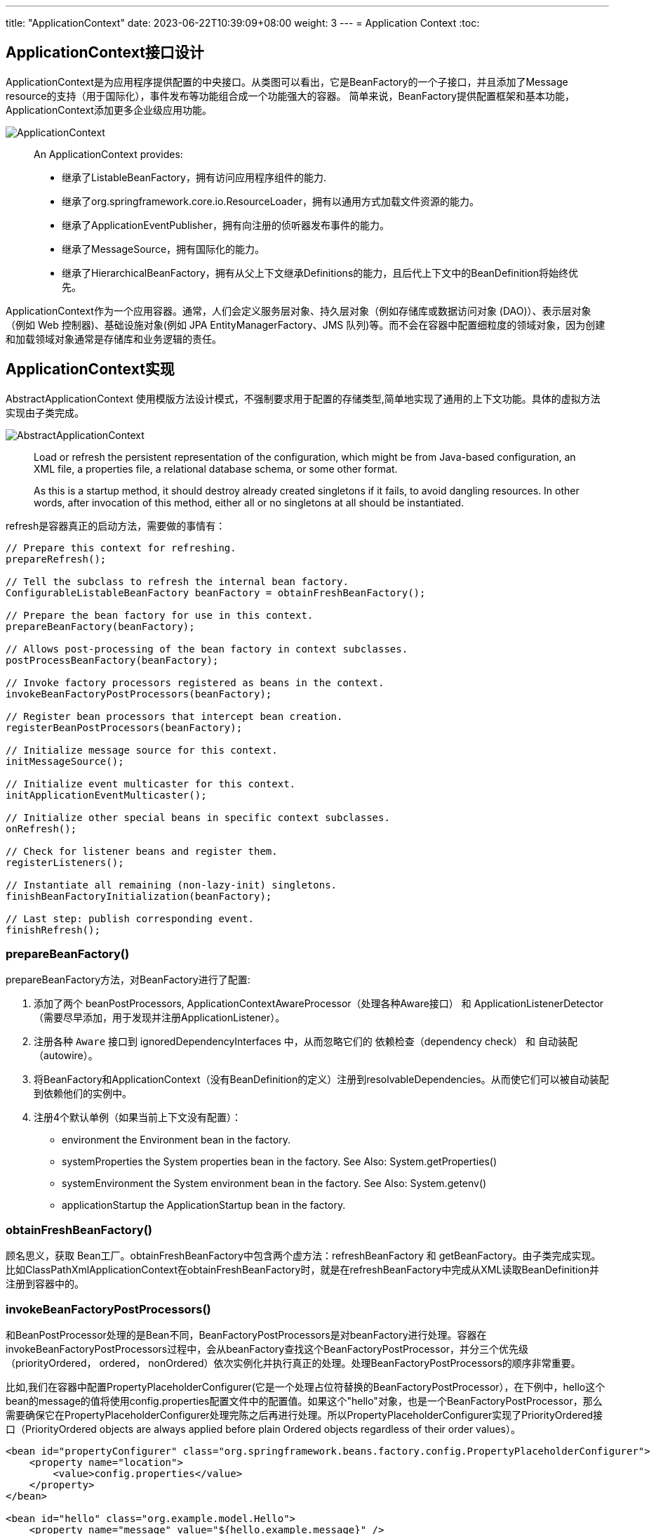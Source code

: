---
title: "ApplicationContext"
date: 2023-06-22T10:39:09+08:00
weight: 3
---
= Application Context
:toc:

== ApplicationContext接口设计
ApplicationContext是为应用程序提供配置的中央接口。从类图可以看出，它是BeanFactory的一个子接口，并且添加了Message resource的支持（用于国际化），事件发布等功能组合成一个功能强大的容器。
简单来说，BeanFactory提供配置框架和基本功能，ApplicationContext添加更多企业级应用功能。

image::ApplicationContext.png[]

> An ApplicationContext provides:
>
> - 继承了ListableBeanFactory，拥有访问应用程序组件的能力.
> - 继承了org.springframework.core.io.ResourceLoader，拥有以通用方式加载文件资源的能力。
> - 继承了ApplicationEventPublisher，拥有向注册的侦听器发布事件的能力。
> - 继承了MessageSource，拥有国际化的能力。
> - 继承了HierarchicalBeanFactory，拥有从父上下文继承Definitions的能力，且后代上下文中的BeanDefinition将始终优先。 

ApplicationContext作为一个应用容器。通常，人们会定义服务层对象、持久层对象（例如存储库或数据访问对象 (DAO)）、表示层对象（例如 Web 控制器)、基础设施对象(例如 JPA EntityManagerFactory、JMS 队列)等。而不会在容器中配置细粒度的领域对象，因为创建和加载领域对象通常是存储库和业务逻辑的责任。

== ApplicationContext实现 

AbstractApplicationContext 使用模版方法设计模式，不强制要求用于配置的存储类型,简单地实现了通用的上下文功能。具体的虚拟方法实现由子类完成。

image::AbstractApplicationContext.png[]

> Load or refresh the persistent representation of the configuration, which might be from Java-based configuration, an XML file, a properties file, a relational database schema, or some other format.
>
> As this is a startup method, it should destroy already created singletons if it fails, to avoid dangling resources. In other words, after invocation of this method, either all or no singletons at all should be instantiated.

refresh是容器真正的启动方法，需要做的事情有：

[source,java]
----
// Prepare this context for refreshing.
prepareRefresh();

// Tell the subclass to refresh the internal bean factory.
ConfigurableListableBeanFactory beanFactory = obtainFreshBeanFactory();

// Prepare the bean factory for use in this context.
prepareBeanFactory(beanFactory);

// Allows post-processing of the bean factory in context subclasses.
postProcessBeanFactory(beanFactory);

// Invoke factory processors registered as beans in the context.
invokeBeanFactoryPostProcessors(beanFactory);

// Register bean processors that intercept bean creation.
registerBeanPostProcessors(beanFactory);

// Initialize message source for this context.
initMessageSource();

// Initialize event multicaster for this context.
initApplicationEventMulticaster();

// Initialize other special beans in specific context subclasses.
onRefresh();

// Check for listener beans and register them.
registerListeners();

// Instantiate all remaining (non-lazy-init) singletons.
finishBeanFactoryInitialization(beanFactory);

// Last step: publish corresponding event.
finishRefresh();
----

=== prepareBeanFactory()
prepareBeanFactory方法，对BeanFactory进行了配置:

1. 添加了两个 beanPostProcessors, ApplicationContextAwareProcessor（处理各种Aware接口） 和 ApplicationListenerDetector（需要尽早添加，用于发现并注册ApplicationListener）。

2. 注册各种 `Aware` 接口到 ignoredDependencyInterfaces 中，从而忽略它们的 依赖检查（dependency check） 和 自动装配（autowire）。

3. 将BeanFactory和ApplicationContext（没有BeanDefinition的定义）注册到resolvableDependencies。从而使它们可以被自动装配到依赖他们的实例中。

4. 注册4个默认单例（如果当前上下文没有配置）：
- environment 
the Environment bean in the factory.
- systemProperties 
the System properties bean in the factory. See Also: System.getProperties()
- systemEnvironment
the System environment bean in the factory. See Also: System.getenv()
- applicationStartup
the ApplicationStartup bean in the factory.

=== obtainFreshBeanFactory()
顾名思义，获取 Bean工厂。obtainFreshBeanFactory中包含两个虚方法：refreshBeanFactory 和 getBeanFactory。由子类完成实现。 比如ClassPathXmlApplicationContext在obtainFreshBeanFactory时，就是在refreshBeanFactory中完成从XML读取BeanDefinition并注册到容器中的。

=== invokeBeanFactoryPostProcessors()
和BeanPostProcessor处理的是Bean不同，BeanFactoryPostProcessors是对beanFactory进行处理。容器在invokeBeanFactoryPostProcessors过程中，会从beanFactory查找这个BeanFactoryPostProcessor，并分三个优先级（priorityOrdered， ordered， nonOrdered）依次实例化并执行真正的处理。处理BeanFactoryPostProcessors的顺序非常重要。

比如,我们在容器中配置PropertyPlaceholderConfigurer(它是一个处理占位符替换的BeanFactoryPostProcessor），在下例中，hello这个bean的message的值将使用config.properties配置文件中的配置值。如果这个"hello"对象，也是一个BeanFactoryPostProcessor，那么需要确保它在PropertyPlaceholderConfigurer处理完陈之后再进行处理。所以PropertyPlaceholderConfigurer实现了PriorityOrdered接口（PriorityOrdered objects are always applied before plain Ordered objects regardless of their order values）。

```
<bean id="propertyConfigurer" class="org.springframework.beans.factory.config.PropertyPlaceholderConfigurer">
    <property name="location">
        <value>config.properties</value>
    </property>
</bean>

<bean id="hello" class="org.example.model.Hello">
    <property name="message" value="${hello.example.message}" />
</bean>
```

在这个过程中通过`getBean`实例化的BeanFactoryPostProcessors，容器中只有prepareBeanFactory 过程中主动注册的ApplicationContextAwareProcessor 和 ApplicationListenerDetector 两个BeanPostProcessor。所以其他未注册(要到下一步在进行registerBeanPostProcessors)的 BeanPostProcessors 并不能影响他们。

=== registerBeanPostProcessors()
这一步注册所有的 BeanPostProcessors： 

首先，从 beanFactory 中找出 beanPostProcessor 的 definition。BeanPostProcessors 和 上文中的 BeanFactoryPostProcessors 的优先级要求类似，也分为priorityOrdered， ordered， nonOrdered。

然后使用 getBean 获取BeanPostProcessor 实例。

最后， 注册到 beanPostProcessors 列表中。和BeanFactoryPostProcessors不同，BeanPostProcessors还进行了额外的顺序处理，MergedBeanDefinitionPostProcessor会被重新注册一遍（重新注册的目的是往队尾移动），最后ApplicationListenerDetector也会被重新注册一遍，移到队尾。

需要注意！当一个BeanPostProcessor依赖普通的Bean时，这个普通的Bean就可能没法被所有的BeanPostProcessor处理，因为在它初始化的时候，其他优先级稍低的BeanPostProcessor还没有初始化。
所以Spring会在注册其他BeanPostProcessors之前，先注册一个BeanPostProcessorChecker，用来记录（使用info日志）没有被所有BeanPostProcessor处理到Bean实例化过程。

```
// Register BeanPostProcessorChecker that logs an info message when
// a bean is created during BeanPostProcessor instantiation, i.e. when
// a bean is not eligible for getting processed by all BeanPostProcessors.
int beanProcessorTargetCount = beanFactory.getBeanPostProcessorCount() + 1 + postProcessorNames.length;
    beanFactory.addBeanPostProcessor(new BeanPostProcessorChecker(beanFactory, beanProcessorTargetCount));
```

=== registerListeners()
从 beanFactory 的找出 ApplicationListener 注册到 EventMulticaster 中。注意，这里注册的是BeanNames，并没有实例化这些bean。

=== finishBeanFactoryInitialization()
程序运行到这一步的时候，BeanFactory基本配置完成，所有的BeanPostProessor也准备就绪。

- 冻结所有的beanDefinition，不允许再修改
- 提前加载所有的非lazyInit的单例


=== finishRefresh()
初始化 LifecycleProcessor， 默认 DefaultLifecycleProcessor 实现。并启动所有实现了SmartLifecycle 并且设置成 AutoStartup 的类。

== 扩展点（Container Extension Points）

=== BeanPostProcessor

BeanPostProcessor 处理Bean对象，并且只处理BeanPostProcessor所在容器的对象。这意味着在使用层级容器(定义了parent容器)的场景下，BeanPostProcessor对其他容器(父容器或者自容器)的对象是不生效的。

BeanPostProcessor包含两个回调方法,回调发生在属性注入之(populateBean函数执行完成之后),一个在初始化前，一个在初始化后：

1. postProcessBeforeInitialization
+
> Apply this BeanPostProcessor to the given new bean instance before any bean initialization callbacks (like InitializingBean's afterPropertiesSet or a custom init-method). The bean will already be populated with property values. 
+
比如：ApplicationContextAwareProcessor就是在这时，判断实例化的bean是不是EnvironmentAware、EmbeddedValueResolverAware、ResourceLoaderAware、ApplicationEventPublisherAware、MessageSourceAware、ApplicationContextAware、ApplicationStartupAware接口的实例，然后进行相应的Aware回调的。
+
值得注意的是：BeanNameAware、BeanClassLoaderAware、BeanFactoryAware这三个Aware的回调是在invokeAwareMethods方法中执行的，不是通过ApplicationContextAwareProcessor处理的，因为这三个不属于ApplicationContext上下文，而是BeanFactory内置的。这又一次体现了Spring在类和包设计上的优秀之处，值的学习。

2. postProcessAfterInitialization
+
> Apply this BeanPostProcessor to the given new bean instance after any bean initialization callbacks (like InitializingBean's afterPropertiesSet or a custom init-method). The bean will already be populated with property values. 
+
比如：ApplicationListenerDetector就是在这时，通过判断bean对象是不是ApplicationListener的实例，把listener注册到容器中的。

Spring进行BeanPostProcessor的回调代码如下：

```
protected Object initializeBean(String beanName, Object bean, @Nullable RootBeanDefinition mbd) {
    if (System.getSecurityManager() != null) {
        AccessController.doPrivileged((PrivilegedAction<Object>) () -> {
            invokeAwareMethods(beanName, bean);
            return null;
        }, getAccessControlContext());
    }
    else {
        invokeAwareMethods(beanName, bean);
    }

    Object wrappedBean = bean;
    if (mbd == null || !mbd.isSynthetic()) {
        wrappedBean = applyBeanPostProcessorsBeforeInitialization(wrappedBean, beanName);
    }

    try {
        invokeInitMethods(beanName, wrappedBean, mbd);
    }
    catch (Throwable ex) {
        throw new BeanCreationException(
                (mbd != null ? mbd.getResourceDescription() : null),
                beanName, "Invocation of init method failed", ex);
    }
    if (mbd == null || !mbd.isSynthetic()) {
        wrappedBean = applyBeanPostProcessorsAfterInitialization(wrappedBean, beanName);
    }

    return wrappedBean;
}
```

在ApplicationContext中，BeanPostProcessor是可以被自动发现并注册到容器中的。而BeanFactory没有这个功能，如果单独使用BeanFactory时需要BeanPostProcessor，那么需要通过编程方式注册。这一点可以从上文分析ApplicationContext的refresh函数得知，其中有一步是registerBeanPostProcessors。还有在层级上下文中复制BeanPostProcessor，编程方式注册也会非常有用。

需要注意的是，一些 Spring AOP 基础结构类也是通过实现为BeanPostProcessor，以提供代理包装逻辑。而所有BeanPostProcessor的实例化都是在容器启动的时候就完成的，所以BeanPostProcessor 实例和它们直接引用的 bean，都可能不会被织入AOP逻辑（取决于实例化顺序）。




=== BeanFactoryPostProcessor

如果需要对BeanDefinition元数据进行更改，那么相应的扩展是BeanFactoryPostProcessor。

> The semantics of this interface are similar to those of the BeanPostProcessor, with one major difference: BeanFactoryPostProcessor operates on the bean configuration metadata. 

从上文中对 invokeBeanFactoryPostProcessors 的分析可知,BeanFactoryPostProcessor也是可以被自动发现并注册到容器中的。
ApplicationContext 允许 BeanFactoryPostProcessor 读取元配置数据(BeanDifinition)，并在实例化之前修改它们。和BeanPostProcessor 一样，它也只处理所在容器的对象，不影响层级中其他容器。

比如：PropertyPlaceholderConfigurer， 就是基于这个扩展点，对BeanDefinition中存在的占位符进行替换的。不过PropertyPlaceholderConfigurer已经被标记为 Deprecated。Spring 建议使用 PropertySourcesPlaceholderConfigurer 代替，不过它属于context包下，具有环境感知能力，从而可以为不同的环境提供配置信息。

=== FactoryBean

对于复杂的Bean创建过程，可以使用FactoryBean进行扩展。

如果需要获取FactoryBean本身，可以在id前添加 & : `getBean("&myBean")` 。

=== 扩展点举例

==== Annotation-based Container Configuration

Spring中基于注解的配置，就是通过一系列Bean(Factory)PostProcessors实现的。Spring还提供了快捷方式帮助开发人员快速注册这些BeanPostProcessors。

```
<?xml version="1.0" encoding="UTF-8"?>
<beans xmlns="http://www.springframework.org/schema/beans"
	xmlns:xsi="http://www.w3.org/2001/XMLSchema-instance"
	xmlns:context="http://www.springframework.org/schema/context"
	xsi:schemaLocation="http://www.springframework.org/schema/beans
		https://www.springframework.org/schema/beans/spring-beans.xsd
		http://www.springframework.org/schema/context
		https://www.springframework.org/schema/context/spring-context.xsd">

	<context:annotation-config/>

</beans>
```

其中的 `<context:annotation-config/>` 元素隐式注册以下后处理器(元素的解析由ContextNamespaceHandler处理)：

- ConfigurationClassPostProcessor(internalConfigurationAnnotationProcessor)。这是一个BeanFactoryPostProcessor, 处理 `@Configuration` 注解，如果有 `@Bean` 注解的方法（即使类上没有配置 `@Configuration` ）也会被识别到。然后通过 ConfigurationClassBeanDefinitionReader 从被注解的类中加载配置信息并注册到 BeanDefinitionRegistry 中。
- AutowiredAnnotationBeanPostProcessor(internalAutowiredAnnotationProcessor)。这是一个BeanPostProcessor, 我们常用的 `@Autowired` `@Value` 两个注解就是由它进行处理。也支持 JSR-330's `@Inject` （这个注解可以用来替换 `@Autowired` ）
- CommonAnnotationBeanPostProcessor(internalCommonAnnotationProcessor)。 这也是一个BeanPostProcessor， `@Resource`  `@PostConstruct`  `@PreDestroy` 等注解都由它处理。
+
> supports common Java annotations out of the box, in particular the JSR-250 annotations in the javax.annotation package. 

- EventListenerMethodProcessor(internalEventListenerProcessor)。 这是一个 BeanFactoryPostProcessor ，处理 `@EventListener`
- PersistenceAnnotationBeanPostProcessor(internalPersistenceAnnotationProcessor)。处理JPA注解（if jpa present）。


image::Annotation-config.png[]

==== AbstractAdvisingBeanPostProcessor

Spring通过三级缓存很好地解决了大多数场景的循环依赖问题，但是工作中有时也会遇到因为循环依赖失败的问题。最常见的就是使用了 `@Async` 或者 `@Validated` 注解的情况。

image::AbstractAdvisingBeanPostProcessor.png[]

这两个注解的解析，分别是通过 AsyncAnnotationBeanPostProcessor 和 MethodValidationPostProcessor 来处理的。它们是AbstractBeanFactoryAwareAdvisingPostProcessor的子类，AbstractBeanFactoryAwareAdvisingPostProcessor 又是 AbstractAdvisingBeanPostProcessor的子类。
这一簇的BeanPostProcessor处理逻辑是，在初始化这个BeanPostProcessor时构造一个Advisor（包含Advice 和 PointCut）,注册到BeanPostProcessors队列中。
当后续有Bean对象创建时，这个bpp 就会在 postProcessAfterInitialization 检测当前对象是否能被PointCut切到，如果可以，就使用proxyFactory创建代理对象。

以AsyncAnnotationBeanPostProcessor为例，它创建了一个类和方法上注解 `@Async` 或者 `@javax.ejb.Asynchronous` 的 AnnotationMatchingPointcut 组合而成的 ComposablePointcut。

```
protected Pointcut buildPointcut(Set<Class<? extends Annotation>> asyncAnnotationTypes) {
    ComposablePointcut result = null;
    for (Class<? extends Annotation> asyncAnnotationType : asyncAnnotationTypes) {
        Pointcut cpc = new AnnotationMatchingPointcut(asyncAnnotationType, true);
        Pointcut mpc = new AnnotationMatchingPointcut(null, asyncAnnotationType, true);
        if (result == null) {
            result = new ComposablePointcut(cpc);
        }
        else {
            result.union(cpc);
        }
        result = result.union(mpc);
    }
    return (result != null ? result : Pointcut.TRUE);
}
```

但对于循环依赖的场景，被AOP代理的对象，需要提前暴露出去。以ObjectFactory的形式放在singletonFactories缓存中，在循环引用发生的时候，会应用所有的 SmartInstantiationAwareBeanPostProcessor ，此时如果需要自动代理，就会提前获取到代理对象。AbstractAutoProxyCreator 实现了自动代理的基本功能。然而 AsyncAnnotationBeanPostProcessor 和 MethodValidationPostProcessor 不是 SmartInstantiationAwareBeanPostProcessor, 而是普通的 BeanPostProcessor， 从而在循环依赖发生时，不会提前获取到自动代理对象。

设有A B两个对象相互循环依赖，A中某个方法标记了 `@Async`, 当初始化A时，会将 ObjectFactory(lambda表达式 `() -> getEarlyBeanReference(beanName, mbd, bean)`) 放入singletonFactories, 进行DI时，因为依赖了B对象，于是初始化B。
在对B进行依赖注入时，获取依赖对象时，就会执行getEarlyBeanReference方法，并将返回的Bean对象（因为没有 SmartInstantiationAwareBeanPostProcessor 所以返回的是原对象）放入 earlySingletonObjects（二级缓存） 中。此时B中注入的就是A的原始对象。完成B的初始化后，A的属性注入(populateBean)继续执行并直到完成后，开始执行 initializeBean。此时 AsyncAnnotationBeanPostProcessor 会被应用，从而得到一个A的代理对象。在最后初始化完成后，Spring会检查提前暴露的单例对象(earlySingletonReference),因为发生了循环依赖，获取所以在earlySingletonObjects存在被依赖的对象（A的原始对象），但是真正暴露的对象（exposedObject）是一个代理对象，此时就发生了不一致的情况，Spring就会抛一个 BeanCurrentlyInCreationException 异常：

```
Bean with name 'a' has been injected into other beans [b] in its raw version as part of a circular reference, but has eventually been wrapped.
``` 

整理清楚异常产生的过程，我们就可以选择对应的措施。一个相对简单的应对方法是让B在A之前初始化。

```
<bean id="a" class="org.example.model.ClassA" depends-on="b"/>
<bean id="b" class="org.example.model.ClassB" />
```

通过以上配置，Spring会先初始化b对象，然后在初始化a的时候，a会去获取b的提前暴露对象，但b不会发生提前暴露对象和最终暴露的对象不一致的情况，于是a的属性注入成功，然后a继续init，并应用 AsyncAnnotationBeanPostProcessor 返回一个AOP代理对象，注入到b对象中。
从原理可知，这种解决方案只适用于 a b 只存在一个有 @Async 注解的情况。不过两个循环依赖的对象，同时又都存在 @Async 或者 @Validated 注解的情况相对很少见。

